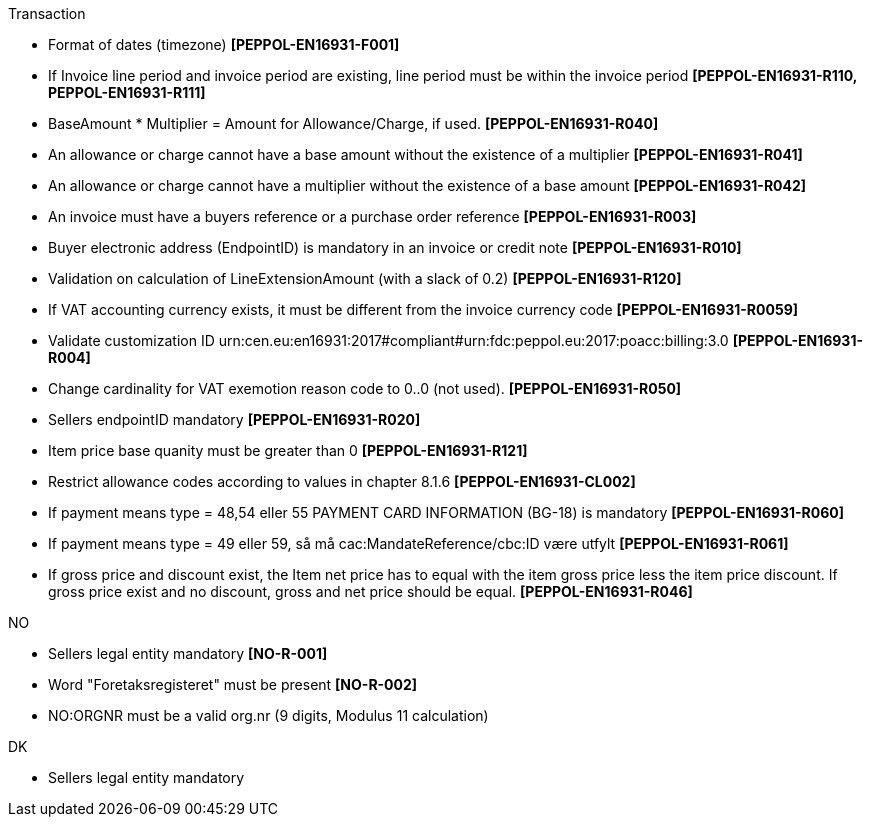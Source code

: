 .Transaction
* Format of dates (timezone) *[PEPPOL-EN16931-F001]*
* If Invoice line period and invoice period are existing, line period must be within the invoice period *[PEPPOL-EN16931-R110, PEPPOL-EN16931-R111]*
* BaseAmount * Multiplier = Amount for Allowance/Charge, if used. *[PEPPOL-EN16931-R040]*
* An allowance or charge cannot have a base amount without the existence of a multiplier *[PEPPOL-EN16931-R041]*
* An allowance or charge cannot have a multiplier without the existence of a base amount *[PEPPOL-EN16931-R042]*
* An invoice must have a buyers reference or a purchase order reference *[PEPPOL-EN16931-R003]*
* Buyer electronic address (EndpointID) is mandatory in an invoice or credit note *[PEPPOL-EN16931-R010]*
* Validation on calculation of LineExtensionAmount (with a slack of 0.2) *[PEPPOL-EN16931-R120]*
* If VAT accounting currency exists, it must be different from the invoice currency code *[PEPPOL-EN16931-R0059]*
* Validate customization ID urn:cen.eu:en16931:2017#compliant#urn:fdc:peppol.eu:2017:poacc:billing:3.0 *[PEPPOL-EN16931-R004]*
// * Profile ID:  Element must have value `urn:fdc:peppol.eu:2017:poacc:billing:01:1.0`
* Change cardinality for VAT exemotion reason code to 0..0 (not used). *[PEPPOL-EN16931-R050]*
* Sellers endpointID mandatory *[PEPPOL-EN16931-R020]*
* Item price base quanity must be greater than 0 *[PEPPOL-EN16931-R121]*
* Restrict allowance codes according to values in chapter 8.1.6 *[PEPPOL-EN16931-CL002]*
* If payment means type = 48,54 eller 55 PAYMENT CARD INFORMATION (BG-18) is mandatory *[PEPPOL-EN16931-R060]*
* If payment means type = 49 eller 59, så må cac:MandateReference/cbc:ID være utfylt *[PEPPOL-EN16931-R061]*
* If gross price and discount exist, the Item net price has to equal with the item gross price less the item price discount. If gross price exist and no discount, gross and net price should be equal. *[PEPPOL-EN16931-R046]*

.NO
* Sellers legal entity mandatory *[NO-R-001]*
* Word "Foretaksregisteret" must be present *[NO-R-002]*
* NO:ORGNR must be a valid org.nr (9 digits, Modulus 11 calculation)

.DK
* Sellers legal entity mandatory

